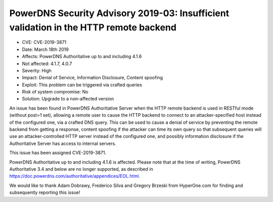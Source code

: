 PowerDNS Security Advisory 2019-03: Insufficient validation in the HTTP remote backend
======================================================================================

-  CVE: CVE-2019-3871
-  Date: March 18th 2019
-  Affects: PowerDNS Authoritative up to and including 4.1.6
-  Not affected: 4.1.7, 4.0.7
-  Severity: High
-  Impact: Denial of Service, Information Disclosure, Content spoofing
-  Exploit: This problem can be triggered via crafted queries
-  Risk of system compromise: No
-  Solution: Upgrade to a non-affected version

An issue has been found in PowerDNS Authoritative Server when the
HTTP remote backend is used in RESTful mode (without post=1 set),
allowing a remote user to cause the HTTP backend to connect to
an attacker-specified host instead of the configured one, via a
crafted DNS query.
This can be used to cause a denial of service by preventing the remote
backend from getting a response, content spoofing if the attacker can
time its own query so that subsequent queries will use an attacker-controlled
HTTP server instead of the configured one, and possibly information
disclosure if the Authoritative Server has access to internal servers.

This issue has been assigned CVE-2019-3871.

PowerDNS Authoritative up to and including 4.1.6 is affected.
Please note that at the time of writing, PowerDNS Authoritative 3.4 and
below are no longer supported, as described in 
https://doc.powerdns.com/authoritative/appendices/EOL.html.

We would like to thank Adam Dobrawy, Frederico Silva and Gregory
Brzeski from HyperOne.com for finding and subsequently reporting 
this issue!
